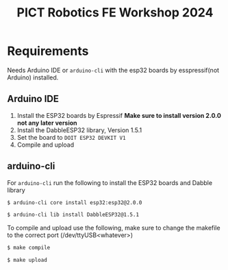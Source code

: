 #+title: PICT Robotics FE Workshop 2024

* Requirements
Needs Arduino IDE or ~arduino-cli~ with the esp32 boards by esspressif(not Arduino) installed.

** Arduino IDE

1. Install the ESP32 boards by Espressif *Make sure to install version 2.0.0 not any later version*
2. Install the DabbleESP32 library, Version 1.5.1
3. Set the board to ~DOIT ESP32 DEVKIT V1~
4. Compile and upload

   

** arduino-cli

For ~arduino-cli~ run the following to install the ESP32 boards and Dabble library
#+begin_src bash
$ arduino-cli core install esp32:esp32@2.0.0

$ arduino-cli lib install DabbleESP32@1.5.1
#+end_src

To compile and upload use the following, make sure to change the
makefile to the correct port (/dev/ttyUSB<whatever>)
#+begin_src bash
$ make compile

$ make upload
#+end_src


